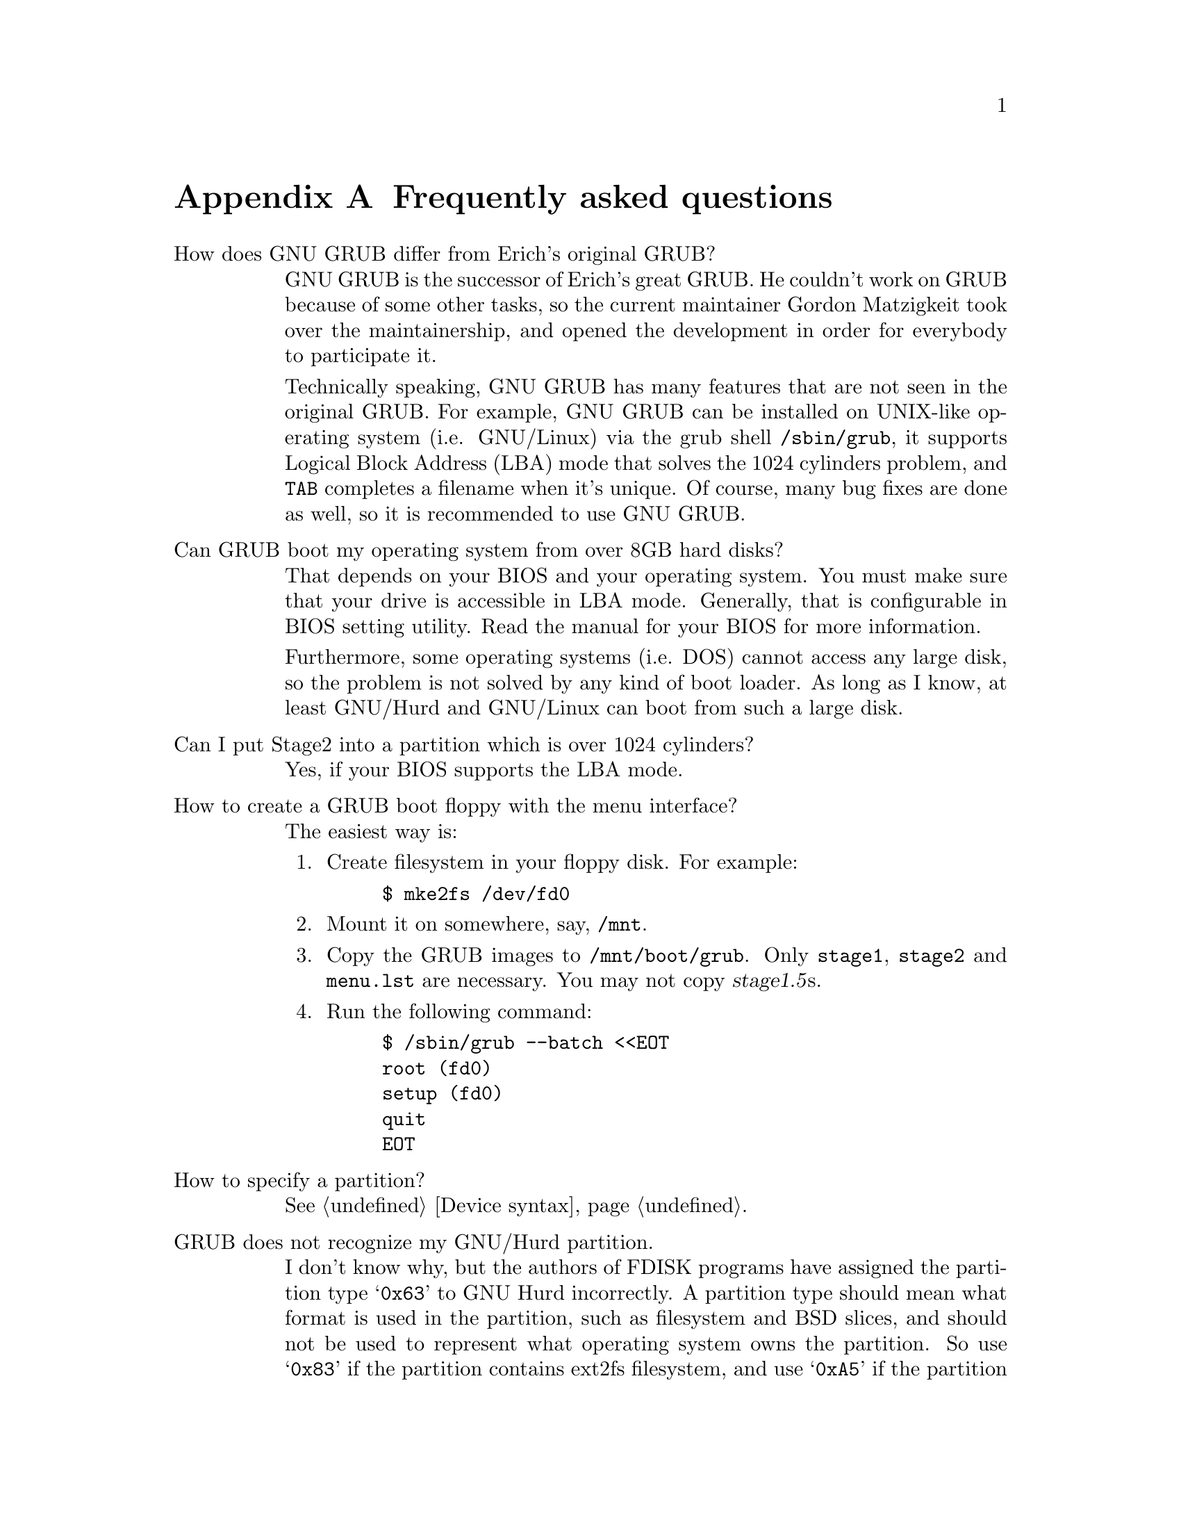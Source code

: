 @node FAQ
@appendix Frequently asked questions

@table @asis
@item How does GNU GRUB differ from Erich's original GRUB?

GNU GRUB is the successor of Erich's great GRUB. He couldn't work on
GRUB because of some other tasks, so the current maintainer Gordon
Matzigkeit took over the maintainership, and opened the development in
order for everybody to participate it.

Technically speaking, GNU GRUB has many features that are not
seen in the original GRUB. For example, GNU GRUB can be installed on
UNIX-like operating system (i.e. GNU/Linux) via the grub shell
@file{/sbin/grub}, it supports Logical Block Address (LBA) mode that
solves the 1024 cylinders problem, and @kbd{@key{TAB}} completes a
filename when it's unique. Of course, many bug fixes are done as well,
so it is recommended to use GNU GRUB.

@item Can GRUB boot my operating system from over 8GB hard disks?

That depends on your BIOS and your operating system. You must make
sure that your drive is accessible in LBA mode. Generally, that is
configurable in BIOS setting utility. Read the manual for your BIOS
for more information.

Furthermore, some operating systems (i.e. DOS) cannot access any large
disk, so the problem is not solved by any kind of boot loader. As long
as I know, at least GNU/Hurd and GNU/Linux can boot from such a large
disk.

@item Can I put Stage2 into a partition which is over 1024 cylinders?

Yes, if your BIOS supports the LBA mode.

@item How to create a GRUB boot floppy with the menu interface?

The easiest way is:

@enumerate
@item
Create filesystem in your floppy disk. For example:

@example
$ mke2fs /dev/fd0
@end example

@item
Mount it on somewhere, say, @file{/mnt}.

@item
Copy the GRUB images to @file{/mnt/boot/grub}. Only @file{stage1},
@file{stage2} and @file{menu.lst} are necessary. You may not copy
@dfn{stage1.5}s.

@item
Run the following command:

@example
$ /sbin/grub --batch <<EOT
root (fd0)
setup (fd0)
quit
EOT
@end example
@end enumerate

@item How to specify a partition?

@xref{Device syntax}.

@item GRUB does not recognize my GNU/Hurd partition.

I don't know why, but the authors of FDISK programs have assigned the
partition type @samp{0x63} to GNU Hurd incorrectly. A partition type
should mean what format is used in the partition, such as filesystem and
BSD slices, and should not be used to represent what operating system
owns the partition. So use @samp{0x83} if the partition contains ext2fs
filesystem, and use @samp{0xA5} if the partition contains ffs
fielsystem, whether the partition owner is Hurd or not. We will use
@samp{0x63} for GNU Hurd filesystem that has not been implemented yet.

@item I've installed a recent version of binutils, but GRUB still crashes.

Please check for the version of your binutils by this command:

@example
$ ld -v
@end example

This will show two versions, but only the latter is important. If the
version is identical with what you have installed, the installation was
not bad.

Well, please try:

@example
$ gcc -Wl,-v 2>&1 | grep "GNU ld"
@end example

If this is not identical with the result above, you should specify the
directory where you have installed binutils for the script configure,
like this:

@example
$ ./configure --with-binutils=/usr/local/bin
@end example

If you follow the instructions above but GRUB still crashes, probably
there is a serious bug in GRUB. @xref{Reporting bugs}.

@item Why doesn't Linux (FreeBSD, NetBSD, etc.) become Multiboot-compliant?

Please ask the maintainers. If all free kernels were
Multiboot-compliant (@pxref{Top, Multiboot Specification, Motivation,
multiboot, The Multiboot Specification}), the world would be an
utopia@dots{}
@end table


@node Obtaining and Building GRUB
@appendix How to obtain and build GRUB

@quotation
@strong{Caution:} GRUB requires binutils-2.9.1.0.23 or later because the
GNU assembler has been changed so that it can produce real 16bits
machine code between 2.9.1 and 2.9.1.0.x. The latest version can be
obtained from:

@url{ftp://ftp.varesearch.com/pub/support/hjl/binutils/}
@end quotation

@c Do not change alpha.gnu.org:/gnu/hurd/src to the URI, since TeX does
@c not format it well.
GRUB is avaliable from the GNU alpha archive site
@url{alpha.gnu.org:/gnu/hurd/src} or any of its mirrors. The file
will be named grub-version.tar.gz. The current version is
@value{VERSION}, so the file you should grab is:

@url{ftp://alpha.gnu.org/gnu/hurd/src/grub-@value{VERSION}.tar.gz}

To unbundle GRUB use the instruction:

@example
zcat grub-@value{VERSION}.tar.gz | tar xvf -
@end example

which will create a directory called @file{guile-@value{VERSION}} with
all the sources. You can look at the file @file{INSTALL} for detailed
instructions on how to build and install GRUB, but you should be able to
just do:

@example
@group
$ cd grub-@value{VERSION}
$ ./configure
$ make install
@end group
@end example

This will install the grub shell @file{grub} (@pxref{Invoking the grub
shell}), the Multiboot checker @file{mbchk} (@pxref{Invoking mbchk}),
and the GRUB images It will also install the GRUB manual.

Also, the latest version is available from the CVS. The repository is:

@code{:pserver:anoncvs@@anoncvs.gnu.org:/gd/gnu/anoncvsroot}

and the module is:

@code{grub}

The password for anoncvs is empty. So the instruction is:

@example
@group
$ cvs -d :pserver:anoncvs@@anoncvs.gnu.org:/gd/gnu/anoncvsroot \
    login
Password: @key{ENTER}
$ cvs -d :pserver:anoncvs@@anoncvs.gnu.org:/gd/gnu/anoncvsroot \
    co grub
@end group
@end example

Get the recent version of GNU Automake from the CVS to regenerate
@file{Makefile.in}s. See @url{http://sourceware.cygnus.com/automake/},
for more information.


@node Reporting bugs
@appendix Reporting bugs

When you encounter any problem or bug, please submit it to
@email{bug-grub@@gnu.org} with information about your computer and what
you did @emph{as much as possible}. For example, your operating system,
the geometries of your drives and the version of GRUB are very
important.


@node Index
@unnumbered Index

@c Currently, we use only the Concept Index.
@printindex cp
